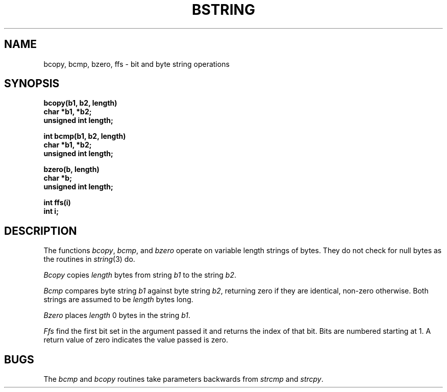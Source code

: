 .\" $Copyright:	$
.\" Copyright (c) 1984, 1985, 1986, 1987, 1988, 1989, 1990 
.\" Sequent Computer Systems, Inc.   All rights reserved.
.\"  
.\" This software is furnished under a license and may be used
.\" only in accordance with the terms of that license and with the
.\" inclusion of the above copyright notice.   This software may not
.\" be provided or otherwise made available to, or used by, any
.\" other person.  No title to or ownership of the software is
.\" hereby transferred.
...
.V= $Header: bstring.3 1.7 86/05/13 $
.TH BSTRING 3 "\*(V)" "4BSD"
.SH NAME
bcopy, bcmp, bzero, ffs \- bit and byte string operations
.SH SYNOPSIS
.nf
.B bcopy(b1, b2, length)
.B char *b1, *b2;
.B unsigned int length;
.PP
.B int bcmp(b1, b2, length)
.B char *b1, *b2;
.B unsigned int length;
.PP
.B bzero(b, length)
.B char *b;
.B unsigned int length;
.PP
.B int ffs(i)
.B int i;
.fi
.SH DESCRIPTION
The functions
.IR bcopy ,
.IR bcmp ,
and
.I bzero
operate on variable length strings of bytes.
They do not check for null bytes as the routines in
.IR string (3)
do.
.PP
.I Bcopy
copies 
.I length
bytes from string
.I b1
to the string
.IR b2 .
.PP
.I Bcmp
compares byte string
.I b1
against byte string
.IR b2 ,
returning zero if they are identical,
non-zero otherwise.  Both strings are
assumed to be
.I length
bytes long.
.PP
.I Bzero
places
.I length
0 bytes in the string
.IR b1 .
.PP
.I Ffs
find the first bit set in the argument passed it and
returns the index of that bit.  Bits are numbered
starting at 1.  A return value of zero indicates the
value passed is zero.
.SH BUGS
The
.I bcmp
and 
.I bcopy
routines take parameters backwards from
.I strcmp
and
.IR strcpy .
